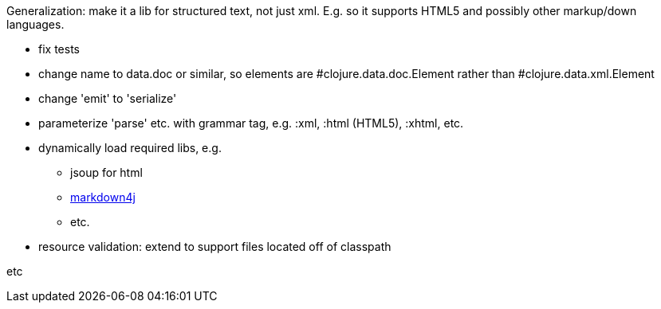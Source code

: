 
Generalization: make it a lib for structured text, not just xml.
E.g. so it supports HTML5 and possibly other markup/down languages.

* fix tests

* change name to data.doc or similar, so elements are
  #clojure.data.doc.Element rather than #clojure.data.xml.Element

* change 'emit' to 'serialize'

* parameterize 'parse' etc. with grammar tag, e.g. :xml, :html (HTML5), :xhtml, etc.

* dynamically load required libs, e.g.
** jsoup for html
** link:https://code.google.com/p/markdown4j/[markdown4j]
** etc.


* resource validation: extend to support files located off of
  classpath

etc
